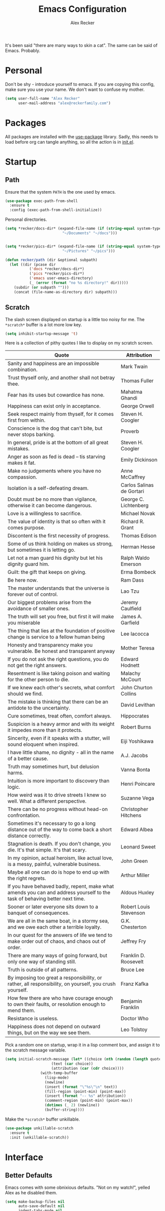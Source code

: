 #+TITLE: Emacs Configuration
#+AUTHOR: Alex Recker
#+STARTUP: showall

[[file:screenshots/scratch.png]]

It's been said "there are many ways to skin a cat".  The same can be
said of Emacs.  Probably.

* Personal

Don't be shy - introduce yourself to emacs.  If you are copying this
config, make sure you use your name.  We don't want to confuse my
mother.

#+BEGIN_SRC emacs-lisp
(setq user-full-name "Alex Recker"
      user-mail-address "alex@reckerfamily.com")
#+END_SRC

* Packages

All packages are installed with the [[https://github.com/jwiegley/use-package][use-package]] library.  Sadly, this
needs to load before org can tangle anything, so all the action is in
[[file:init.el][init.el]].

* Startup

** Path

Ensure that the system =PATH= is the one used by emacs.

#+BEGIN_SRC emacs-lisp
(use-package exec-path-from-shell
  :ensure t
  :config (exec-path-from-shell-initialize))
#+END_SRC

Personal directories.

#+BEGIN_SRC emacs-lisp
(setq *recker/docs-dir* (expand-file-name (if (string-equal system-type "darwin")
					      "~/Documents" "~/docs")))


(setq *recker/pics-dir* (expand-file-name (if (string-equal system-type "darwin")
					      "~/Pictures" "~/pics")))

(defun recker/path (dir &optional subpath)
  (let ((dir (pcase dir
	       ('docs *recker/docs-dir*)
	       ('pics *recker/pics-dir*)
	       ('emacs user-emacs-directory)
	       (_ (error (format "no %s directory!" dir)))))
	(subdir (or subpath "")))
    (concat (file-name-as-directory dir) subpath)))
#+END_SRC

** Scratch

The slash screen displayed on startup is a little too noisy for
me. The =*scratch*= buffer is a lot more low key.

#+BEGIN_SRC emacs-lisp
(setq inhibit-startup-message 't)
#+END_SRC

Here is a collection of pithy quotes I like to display on my scratch
screen.

#+NAME: scratch-quotes
| Quote                                                                                                                      | Attribution               |
|----------------------------------------------------------------------------------------------------------------------------+---------------------------|
| Sanity and happiness are an impossible combination.                                                                        | Mark Twain                |
| Trust thyself only, and another shall not betray thee.                                                                     | Thomas Fuller             |
| Fear has its uses but cowardice has none.                                                                                  | Mahatma Ghandi            |
| Happiness can exist only in acceptance.                                                                                    | George Orwell             |
| Seek respect mainly from thyself, for it comes first from within.                                                          | Steven H. Coogler         |
| Conscience is the dog that can't bite, but never stops barking.                                                            | Proverb                   |
| In general, pride is at the bottom of all great mistakes.                                                                  | Steven H. Coogler         |
| Anger as soon as fed is dead -- tis starving makes it fat.                                                                 | Emily Dickinson           |
| Make no judgements where you have no compassion.                                                                           | Anne McCaffrey            |
| Isolation is a self-defeating dream.                                                                                       | Carlos Salinas de Gortari |
| Doubt must be no more than vigilance, otherwise it can become dangerous.                                                   | George C. Lichtenberg     |
| Love is a willingless to sacrifice.                                                                                        | Michael Novak             |
| The value of identity is that so often with it comes purpose.                                                              | Richard R. Grant          |
| Discontent is the first necessity of progress.                                                                             | Thomas Edison             |
| Some of us think holding on makes us strong, but sometimes it is letting go.                                               | Herman Hesse              |
| Let not a man guard his dignity but let his dignity guard him.                                                             | Ralph Waldo Emerson       |
| Guilt: the gift that keeps on giving.                                                                                      | Erma Bombeck              |
| Be here now.                                                                                                               | Ram Dass                  |
| The master understands that the universe is forever out of control.                                                        | Lao Tzu                   |
| Our biggest problems arise from the avoidance of smaller ones.                                                             | Jeremy Caulfield          |
| The truth will set you free, but first it will make you miserable                                                          | James A. Garfield         |
| The thing that lies at the foundation of positive change is service to a fellow human being                                | Lee Iacocca               |
| Honesty and transparency make you vulnerable. Be honest and transparent anyway                                             | Mother Teresa             |
| If you do not ask the right questions, you do not get the right answers.                                                   | Edward Hodnett            |
| Resentment is like taking poison and waiting for the other person to die.                                                  | Malachy McCourt           |
| If we knew each other's  secrets, what comfort should we find.                                                             | John Churton Collins      |
| The mistake is thinking that there can be an antidote to the uncertainty.                                                  | David Levithan            |
| Cure sometimes, treat often, comfort always.                                                                               | Hippocrates               |
| Suspicion is a heavy armor and with its weight it impedes more than it protects.                                           | Robert Burns              |
| Sincerity, even if it speaks with a stutter, will sound eloquent when inspired.                                            | Eiji Yoshikawa            |
| I have little shame, no dignity - all in the name of a better cause.                                                       | A.J. Jacobs               |
| Truth may sometimes hurt, but delusion harms.                                                                              | Vanna Bonta               |
| Intuition is more important to discovery than logic.                                                                       | Henri Poincare            |
| How weird was it to drive streets I knew so well. What a different perspective.                                            | Suzanne Vega              |
| There can be no progress without head-on confrontation.                                                                    | Christopher Hitchens      |
| Sometimes it's necessary to go a long distance out of the way to come back a short distance correctly.                     | Edward Albea              |
| Stagnation is death. If you don't change, you die. It's that simple. It's that scary.                                      | Leonard Sweet             |
| In my opinion, actual heroism, like actual love, is a messy, painful, vulnerable business.                                 | John Green                |
| Maybe all one can do is hope to end up with the right regrets.                                                             | Arthur Miller             |
| If you have behaved badly, repent, make what amends you can and address yourself to the task of behaving better next time. | Aldous Huxley             |
| Sooner or later everyone sits down to a banquet of consequences.                                                           | Robert Louis Stevenson    |
| We are all in the same boat, in a stormy sea, and we owe each other a terrible loyalty.                                    | G.K. Chesterton           |
| In our quest for the answers of life we tend to make order out of chaos, and chaos out of order.                           | Jeffrey Fry               |
| There are many ways of going forward, but only one way of standing still.                                                  | Franklin D. Roosevelt     |
| Truth is outside of all patterns.                                                                                          | Bruce Lee                 |
| By imposing too great a responsibility, or rather, all responsibility, on yourself, you crush yourself.                    | Franz Kafka               |
| How few there are who have courage enough to own their faults, or resolution enough to mend them.                          | Benjamin Franklin         |
| Resistance is useless.                                                                                                     | Doctor Who                |
| Happiness does not depend on outward things, but on the way we see them.                                                   | Leo Tolstoy               |


Pick a random one on startup, wrap it in a lisp comment box, and
assign it to the scratch message variable.

#+BEGIN_SRC emacs-lisp :var quotes=scratch-quotes
(setq initial-scratch-message (let* ((choice (nth (random (length quotes)) quotes))
				     (text (car choice))
				     (attribution (car (cdr choice))))
				(with-temp-buffer
				  (lisp-mode)
				  (newline)
				  (insert (format "\"%s\"\n" text))
				  (fill-region (point-min) (point-max))
				  (insert (format "-- %s" attribution))
				  (comment-region (point-min) (point-max))
				  (dotimes (_ 2) (newline))
				  (buffer-string))))
#+END_SRC

Make the =*scratch*= buffer unkillable.

#+BEGIN_SRC emacs-lisp
(use-package unkillable-scratch
  :ensure t
  :init (unkillable-scratch))
#+END_SRC

* Interface

** Better Defaults

Emacs comes with some obnixious defaults.  "Not on my watch!", yelled
Alex as he disabled them.

#+BEGIN_SRC emacs-lisp
(setq make-backup-files nil
      auto-save-default nil
      indent-tabs-mode nil
      ns-confirm-quit 1)

(global-auto-revert-mode 1)
(menu-bar-mode 0)
(delete-selection-mode t)
(scroll-bar-mode -1)
(tool-bar-mode -1)
#+END_SRC

** Better Comments

I overwrite the build-in =comment-dwim= with its superior sequel.

#+BEGIN_SRC emacs-lisp
(use-package comment-dwim-2
  :ensure t
  :bind ("M-;" . comment-dwim-2))
#+END_SRC

** Better Modeline

Hide all minor modes from the modeline (since there are usually like a
hundred).

#+BEGIN_SRC emacs-lisp
(use-package rich-minority
  :ensure t
  :init (rich-minority-mode 1)
  :config (setq rm-blacklist ""))
#+END_SRC

** Better Bookmarks

Automatically save the bookmark file each time it is modified.  This
prevents losing bookmarks created in separate emacs clients.

#+BEGIN_SRC emacs-lisp
(setq bookmark-save-flag 1
      bookmark-default-file (recker/path 'docs "emacs/bookmarks.el"))
#+END_SRC

This is just a custom implementation of =bookmark-jump= that displays
file paths instead of just the "name".

#+BEGIN_SRC emacs-lisp
(defun recker/bookmark-jump ()
  (interactive)
  (let ((bookmark-list
	 (mapcar (lambda (b) (cdr (assoc 'filename b)))
		 (read (with-temp-buffer
			 (insert-file-contents-literally bookmark-default-file)
			 (buffer-string))))))
    (find-file (completing-read "Jump to Bookmark: " bookmark-list nil t))))

(global-set-key (kbd "C-x r b") 'recker/bookmark-jump)
#+END_SRC


** Better File Manager

By default, hide dot files.  They can be shown by disabling
=dired-omit-mode= with =C-x M-o=.

Another nice side effect of =dired-x= is suddenly gaining the ability
of jumping to the current file in dired with =C-x C-j=.

#+BEGIN_SRC emacs-lisp
(require 'dired-x)
(setq-default dired-omit-files-p t)
(setq dired-omit-files (concat dired-omit-files "\\|^\\..+$"))
#+END_SRC

Add the =-h= switch to the dired output to show prettier filenames.

#+BEGIN_SRC emacs-lisp
(setq dired-listing-switches "-alh")
#+END_SRC

Don't ask permission to delete the buffer of a deleted file.

#+BEGIN_SRC emacs-lisp
(setq dired-clean-confirm-killing-deleted-buffers nil)
#+END_SRC

** Better Music

OK, so there's no music in Emacs to begin with.  But check out mingus,
it's pretty awesome.  This works, assuming you have an local mpd
server running on the default port.

#+BEGIN_SRC emacs-lisp
(use-package mingus
  :ensure t
  :bind (("C-x m" . mingus)))
#+END_SRC

** Better Text Selection

I use =expand-region= to incrementally grab larger portions of text
based on where the cursor is. It’s a brilliant tool.

#+BEGIN_SRC emacs-lisp
(use-package expand-region
  :ensure t
  :bind ("C-=" . er/expand-region))
#+END_SRC

** Better Completion

Company mode.

#+BEGIN_SRC emacs-lisp
(use-package company
  :ensure t
  :config (global-company-mode))
#+END_SRC

Yasnippet - I don't use this nearly as much as I should be.

#+BEGIN_SRC emacs-lisp
(use-package yasnippet
  :ensure t
  :init (yas-global-mode 1))
#+END_SRC

Completion and filtering with ivy, supported by counsel.

#+BEGIN_SRC emacs-lisp
(use-package ivy
  :ensure t
  :config (setq ivy-use-selectable-prompt t)
  :init (ivy-mode 1))

(use-package counsel
  :ensure t
  :bind
  ("C-c i" . counsel-imenu)
  ("C-c s" . swiper)
  ("C-c g" . counsel-git-grep)
  ("C-x C-y" . counsel-yank-pop))
#+END_SRC

** Better Git

Magit.  Seriously.  Just try it you heathen.

#+BEGIN_SRC emacs-lisp
(use-package magit
  :ensure t
  :bind
  ("C-x g" . magit-status)
  ("C-c m" . magit-blame)
  :config (magit-add-section-hook 'magit-status-sections-hook
                                  'magit-insert-unpushed-to-upstream
                                  'magit-insert-unpushed-to-upstream-or-recent
                                  'replace))
#+END_SRC

* Modes

These are the settings for various editing modes - the top level being
=text-mode=, which is for "editing text written for humans to read".

#+BEGIN_SRC emacs-lisp
(defun recker/text-mode-hook ()
  (auto-fill-mode 1)
  (flyspell-mode 1)
  (flymake-mode-off))
(add-hook 'text-mode-hook 'recker/text-mode-hook)
#+END_SRC

Use personal dictionary from docs for ispell.

#+BEGIN_SRC emacs-lisp
(setq ispell-personal-dictionary (recker/path 'docs "emacs/ispell.dict"))
#+END_SRC

Disable goal column warning.

#+BEGIN_SRC emacs-lisp
(put 'set-goal-column 'disabled nil)
#+END_SRC

Flycheck mode.

#+BEGIN_SRC emacs-lisp
(use-package flycheck
  :ensure t
  :init
  (global-flycheck-mode))
#+END_SRC

Globally cleanup white space on save.

#+BEGIN_SRC emacs-lisp
(use-package whitespace-cleanup-mode
  :ensure t
  :config (global-whitespace-cleanup-mode))
#+END_SRC

Support for [[http://editorconfig.org/][editorconfig]].

#+BEGIN_SRC emacs-lisp
(use-package editorconfig
  :ensure t
  :config (editorconfig-mode 1))
#+END_SRC

** C

Taken from [[https://www.kernel.org/doc/html/v4.10/process/coding-style.html#you-ve-made-a-mess-of-it][The Linux Kernel Coding Style]], which was a way better read
than you'd think.

I slightly modified the provided snippet so that all of my C would
obey these rules by default.

#+BEGIN_SRC emacs-lisp
(defun c-lineup-arglist-tabs-only (ignored)
  "Line up argument lists by tabs, not spaces"
  (let* ((anchor (c-langelem-pos c-syntactic-element))
         (column (c-langelem-2nd-pos c-syntactic-element))
         (offset (- (1+ column) anchor))
         (steps (floor offset c-basic-offset)))
    (* (max steps 1)
       c-basic-offset)))

(add-hook 'c-mode-common-hook
          (lambda ()
            ;; Add kernel style
            (c-add-style
             "linux-tabs-only"
             '("linux" (c-offsets-alist
                        (arglist-cont-nonempty
                         c-lineup-gcc-asm-reg
                         c-lineup-arglist-tabs-only))))))

(add-hook 'c-mode-hook (lambda ()
                         (setq indent-tabs-mode t)
                         (setq show-trailing-whitespace t)
                         (c-set-style "linux-tabs-only")))
#+END_SRC

** Clojure

#+BEGIN_SRC emacs-lisp
(use-package cider
  :ensure t)

(use-package clojure-mode
  :ensure t)
#+END_SRC

#+RESULTS:


** Commmon Lisp

For this to work, sbcl should be installed and in =PATH=.

#+BEGIN_SRC emacs-lisp
(use-package slime
  :ensure t
  :config (setq inferior-lisp-program (executable-find "sbcl")))

(use-package slime-company
  :ensure t
  :init (slime-setup '(slime-fancy slime-company)))
#+END_SRC

** Csv

#+BEGIN_SRC emacs-lisp
(use-package csv-mode
  :ensure t
  :defer t
  :mode "\\.csv\\'")
#+END_SRC

** D

#+BEGIN_SRC emacs-lisp
(use-package d-mode
  :ensure t
  :defer t
  :mode "\\.d\\'")
#+END_SRC

** Dockerfile

#+BEGIN_SRC emacs-lisp
(use-package dockerfile-mode
  :ensure t
  :defer t
  :mode "\\Dockerfile\\'")
#+END_SRC

** Elisp

Disable those silly docstring warnings when editing elisp.

#+BEGIN_SRC emacs-lisp
(with-eval-after-load 'flycheck
  (setq-default flycheck-disabled-checkers '(emacs-lisp-checkdoc)))
#+END_SRC

** Go

Here is the /really/ trendy part of my config.

#+BEGIN_SRC emacs-lisp
(use-package go-mode
  :ensure t
  :defer t
  :mode "\\*.go\\'")
#+END_SRC

** Groovy

Pretty much just for Jenkins files.

#+BEGIN_SRC emacs-lisp
(use-package groovy-mode
  :ensure t
  :defer t
  :mode "\\Jenkinsfile\\'")
#+END_SRC

** Haskell

#+BEGIN_SRC emacs-lisp
(use-package haskell-mode
  :ensure t
  :defer t
  :mode "\\.hs\\'")
#+END_SRC

** HTML

#+BEGIN_SRC emacs-lisp
(use-package web-mode
  :ensure t
  :defer t
  :mode ("\\.html\\'" "\\.jinja\\'")
  :config (setq web-mode-markup-indent-offset 2
                web-mode-code-indent-offset 2))

(use-package emmet-mode
  :ensure t
  :config (add-hook 'web-mode-hook 'emmet-mode))
#+END_SRC

** JavaScript

This is the web-scale portion of my config.

#+BEGIN_SRC emacs-lisp
(setq js-indent-level 2)
#+END_SRC

** Jsonnet

#+BEGIN_SRC emacs-lisp
(use-package jsonnet-mode
  :ensure t
  :defer t
  :mode ("\\.jsonnet\\'"))
#+END_SRC

** Log

Taken from [[https://writequit.org/articles/working-with-logs-in-emacs.html][Working with Log Files in Emacs]].

#+BEGIN_SRC emacs-lisp
(use-package vlf :ensure t)

(use-package log4j-mode
  :ensure t
  :defer t
  :mode "\\.log\\'")
#+END_SRC

** Lua

#+BEGIN_SRC emacs-lisp
(use-package lua-mode
  :ensure t
  :defer t
  :mode ("\\.lua\\'" "\\.p8\\'"))
#+END_SRC

** Markdown

#+BEGIN_SRC emacs-lisp
;; nothing - markdown sucks
#+END_SRC

** Nginx

#+BEGIN_SRC emacs-lisp
(use-package nginx-mode
  :ensure t
  :defer t)
#+END_SRC

** Python

Install these dependencies

#+BEGIN_SRC sh
pip install rope flake8 importmagic autopep8 yapf ipdb ipython virtualenv virtualenvwrapper
#+END_SRC

Install virtualenvwrapper support.

#+BEGIN_SRC emacs-lisp
(use-package virtualenvwrapper
  :ensure t)
#+END_SRC

Use ipython for running the code in a shell.  Evidently, it's still
experimental.  I have issues with some of the tab completion, so I'll
end up using =*ansi-term*= instead.

#+BEGIN_SRC emacs-lisp
(setq python-shell-interpreter "ipython"
      python-shell-interpreter-args "-i --simple-prompt")
#+END_SRC

Let elpy do its thing.

#+BEGIN_SRC emacs-lisp
(use-package elpy
  :ensure t
  :init (elpy-enable))
#+END_SRC

** Ruby
   
These are very much a work in progress.  I know about as much about
ruby as I know about scented candles and professional football.

#+BEGIN_SRC emacs-lisp
(setq ruby-deep-indent-paren nil)
#+END_SRC

** Rust

#+BEGIN_SRC emacs-lisp
(use-package rust-mode
  :ensure t
  :defer t
  :mode "\\.rs'")
#+END_SRC

** Terraform

#+BEGIN_SRC emacs-lisp
(use-package terraform-mode
  :ensure t
  :defer t
  :mode "\\.tf\\'")
#+END_SRC

** Terminal

I'm a simple man, and I use a simple shell.

#+BEGIN_SRC emacs-lisp
(defun recker/ansi-term ()
  (interactive)
  (ansi-term "/bin/bash"))
(global-set-key (kbd "C-c e") 'eshell)
(global-set-key (kbd "C-x t") 'recker/ansi-term)
#+END_SRC

The terminal buffer should be killed on exit.
   
#+BEGIN_SRC emacs-lisp
(defadvice term-handle-exit
    (after term-kill-buffer-on-exit activate)
  (kill-buffer))
#+END_SRC

Aliases for eshell

#+BEGIN_SRC emacs-lisp
(defalias 'ff #'find-file)
#+END_SRC

** Typescript

#+BEGIN_SRC emacs-lisp
(use-package typescript-mode
  :ensure t
  :defer t
  :mode "\\.ts\\'")
#+END_SRC

** YAML

#+BEGIN_SRC emacs-lisp
(use-package indent-guide
  :ensure t
  :init (add-hook 'yaml-mode-hook 'indent-guide-mode))

(use-package yaml-mode
  :ensure t
  :defer t
  :mode ("\\.yml\\'" "\\.sls\\'")
  :init
  (add-hook 'yaml-mode-hook 'turn-off-auto-fill))
#+END_SRC

* Org

Org is love. Org is life.

#+BEGIN_SRC emacs-lisp
(use-package org
  :ensure t
  :config (progn (custom-set-faces      ;Get rid of the different font sizes on headers
		  '(org-document-title ((t (:inherit outline-1 :height 1.0 :underline nil))))
		  '(org-level-1 ((t (:inherit outline-1 :height 1.0))))
		  '(org-level-2 ((t (:inherit outline-2 :height 1.0))))
		  '(org-level-3 ((t (:inherit outline-3 :height 1.0))))
		  '(org-level-4 ((t (:inherit outline-4 :height 1.0))))
		  '(org-level-5 ((t (:inherit outline-5 :height 1.0)))))
		 (setq org-confirm-babel-evaluate nil
		       org-log-into-drawer t
		       org-agenda-start-with-follow-mode t
		       org-cycle-separator-lines 1))
  :bind (("C-c a" . org-agenda))
  :init (require 'org-habit))
#+END_SRC

Open main org file.

#+BEGIN_SRC emacs-lisp
(defun recker/opsat ()
  (interactive)
  (find-file (recker/path 'docs "opsat.org")))

(global-set-key (kbd "C-c n") 'recker/opsat)
#+END_SRC

Custom before-save hook to fix up formatting.

#+BEGIN_SRC emacs-lisp
(defun recker/org-before-save-hook ()
  (when (eq major-mode 'org-mode)))

(add-hook 'before-save-hook #'recker/org-before-save-hook)
#+END_SRC

** Babel

Load a bunch of fancy languages.

#+BEGIN_SRC emacs-lisp
(org-babel-do-load-languages
 'org-babel-load-languages
 '((awk . t)
   (C . t)
   (calc . t)
   (clojure . t)
   (css . t)
   (plantuml . t)
   (ditaa . t)
   (ditaa . t)
   (haskell . t)
   (java . t)
   (js . t)
   (latex . t)
   (lisp . t)
   (gnuplot . t)
   (makefile . t)
   (perl . t)
   (python . t)
   (ruby . t)
   (screen . t)
   (shell . t)
   (sql . t)
   (sqlite . t)))
#+END_SRC

Don't touch the indentation of code blocks.

#+BEGIN_SRC emacs-lisp
(setq org-src-preserve-indentation t)
#+END_SRC

** Agenda

Set files read in as part of agenda.

#+BEGIN_SRC emacs-lisp
(setq org-agenda-files (list (recker/path 'docs "opsat.org")))
#+END_SRC

Start agenda with follow mode turned on.

#+BEGIN_SRC emacs-lisp
(setq org-agenda-start-with-follow-mode t)
#+END_SRC

Custom Agenda Views

#+BEGIN_SRC emacs-lisp
(setq org-agenda-custom-commands
      '(("w" "Work View"
	 ((agenda "")
	  (tags-todo "work"))
	 ((org-agenda-tag-filter-preset (quote ("+work")))))
	("h" "Habit View"
	 ((agenda "")
	  (tags-todo "habits"))
	 ((org-agenda-tag-filter-preset (quote ("+habits")))))
	("c" "Chores View"
	 ((agenda "")
	  (tags-todo "chores"))
	 ((org-agenda-tag-filter-preset (quote ("+chores")))))
	("e" "Emacs"
	 ((tags-todo "emacs")))))

#+END_SRC

** Blog

My blog.

#+BEGIN_SRC emacs-lisp
(setq org-publish-project-alist '(("blog-html"
				   :html-link-home "/"
				   :base-directory "~/src/blog"
				   :base-extension "org"
				   :publishing-directory "~/public/www.alexrecker.com"
				   :publishing-function org-html-publish-to-html
				   :recursive t
				   :section-numbers nil
				   :with-toc nil)
				  ("blog-static"
				   :base-directory "~/src/blog"
				   :base-extension "css\\|pdf\\|jpg\\|jpeg\\|gif\\|png\\|txt\\|ogg\\|js\\|webm"
				   :publishing-directory "~/public/www.alexrecker.com"
				   :publishing-function org-publish-attachment
				   :recursive t)
				  ("blog" :components ("blog-html" "blog-static"))))

#+END_SRC

** Tables

Integrate gnuplot with org mode tables.  Example:

#+BEGIN_EXAMPLE
  ,#+PLOT: title:"Trial 2" ind:1 deps:(2 3) type:2d
#+END_EXAMPLE

#+BEGIN_SRC emacs-lisp
(use-package gnuplot
  :ensure t)

(use-package gnuplot-mode
  :ensure t
  :bind ("M-C-g" . org-plot/gnuplot))
#+END_SRC

* Gnus

[[file:screenshots/gnus.png]]

Gnus has a steep learning curve, and learning to incorporate this
mysterious program has proven to be an emotional roller coaster. I’m
not even sure I know enough about it to say “it’s worth it”, but
hopefully this will help you with your own journey.

** Better Startup

Gnus requires a “primary method” from which you obtain
news. Unfortunately, the program kind of explodes if this isn’t set,
which proves to be kind of a pain when you want to poke around and set
up things interactively.

Here’s my workaround - set the primary method to a dummy protocol that
will immediately come back. In our case, this is a blank nnml stream.

#+BEGIN_SRC emacs-lisp
(setq gnus-select-method '(nnml ""))
#+END_SRC

Default on topic mode, since it’s more helpful.

#+BEGIN_SRC emacs-lisp
(add-hook 'gnus-group-mode-hook 'gnus-topic-mode)
#+END_SRC

Change path to =newsrc= config file.

#+BEGIN_SRC emacs-lisp
(setq gnus-startup-file (recker/path 'docs "emacs/newsrc"))
#+END_SRC

Read the auto save file on startup without asking.

#+BEGIN_SRC emacs-lisp
(setq gnus-always-read-dribble-file t)
#+END_SRC

Enable the asynchronous flag.

#+BEGIN_SRC emacs-lisp
(setq gnus-asynchronous t)
#+END_SRC

More possible placebo code to make gnus feel faster - use the cache.

#+BEGIN_SRC emacs-lisp
(setq gnus-use-cache t)
#+END_SRC


** Better Folders

Gnus creates a bunch of folders in your home directory that, as far as
I can tell, are not needed outside of gnus. I've finally managed to
wrangle enough variables to tell gnus to save everything in the gnus
folder.  I save mine off in a version controlled "docs" directory.

#+BEGIN_SRC emacs-lisp
(setq gnus-home-directory (recker/path 'docs "emacs/gnus")
      nnfolder-directory (recker/path 'docs "emacs/gnus/Mail/archive")
      message-directory (recker/path 'docs "emacs/gnus/Mail")
      nndraft-directory (recker/path 'docs "emacs/gnus/Drafts")
      gnus-cache-directory (recker/path 'docs "emacs/gnus/cache"))
#+END_SRC

** Reading News

Use gmane and gwene to follow news, mailers, and tons of other
syndicated things. There are even comics.

#+BEGIN_SRC emacs-lisp
(setq gnus-secondary-select-methods '((nntp "news.gmane.org")
                                      (nntp "news.gwene.org")))
#+END_SRC

** Reading Mail

Add a personal IMAP account.

#+BEGIN_SRC emacs-lisp
(add-to-list 'gnus-secondary-select-methods
             '(nnimap "personal"
                      (nnimap-address "imap.gmail.com")
                      (nnimap-server-port "imaps")
                      (nnimap-stream ssl)
                      (nnmail-expiry-target "nnimap+gmail:[Gmail]/Trash")
                      (nnmail-expiry-wait immediate)))
#+END_SRC

** Sending Mail

Posting styles for a personal email.

#+BEGIN_SRC emacs-lisp
(setq gnus-posting-styles '((".*" (signature (string-join '("Alex Recker" "alex@reckerfamily.com") "\n")))))
#+END_SRC

Don't attempt to archive outbound emails to groups.

#+BEGIN_SRC emacs-lisp
(setq gnus-message-archive-group nil)
#+END_SRC

Keep addresses locally using =bbdb=.

#+BEGIN_SRC emacs-lisp
(use-package bbdb
  :ensure t
  :config (setq bbdb-file (recker/path 'docs "emacs/bbdb.el"))
  :init
  (bbdb-mua-auto-update-init 'message)
  (setq bbdb-mua-auto-update-p 'query)
  (add-hook 'gnus-startup-hook 'bbdb-insinuate-gnus))
#+END_SRC

SMTP settings.

#+BEGIN_SRC emacs-lisp
(setq smtpmail-smtp-service 587
      smtpmail-smtp-user "alex@reckerfamily.com"
      smtpmail-smtp-server "smtp.gmail.com"
      send-mail-function 'smtpmail-send-it)
#+END_SRC

I keep an encrypted authinfo in my docs under version control.

#+BEGIN_SRC emacs-lisp
(add-to-list 'auth-sources (recker/path 'docs "emacs/authinfo.gpg"))
#+END_SRC

Here's what it looks like.

#+BEGIN_EXAMPLE
  machine imap.gmail.com login alex@reckerfamily.com password <password> port imaps
  machine smtp.gmail.com login alex@reckerfamily.com password <password> port 587
#+END_EXAMPLE

* Miscellaneous

** Tools

#+BEGIN_SRC emacs-lisp
(use-package pass
  :ensure t)

(use-package request
  :ensure t)
#+END_SRC

** Games

#+BEGIN_SRC emacs-lisp
(setq tetris-score-file (recker/path 'docs "emacs/tetris-scores"))
#+END_SRC

** Functions

These are miscellaneous functions that I’ve written (or plagiarized).

#+BEGIN_SRC emacs-lisp
(defun recker/purge-buffers ()
  "Delete all buffers, except for *scratch*."
  (interactive)
  (mapc #'(lambda (b) (unless (string= (buffer-name b) "*scratch*") (kill-buffer b))) (buffer-list)))

(defun recker/unfill-region (beg end)
  "Unfill the region, joining text paragraphs into a single logical line."
  (interactive "*r")
  (let ((fill-column (point-max)))
    (fill-region beg end)))

(defun recker/org-scratch ()
  "Open a org mode *scratch* pad."
  (interactive)
  (switch-to-buffer "*org scratch*")
  (org-mode)
  (insert "#+TITLE: Org Scratch\n\n"))

(defun recker/sudo (file-name)
  "find-file, as sudo."
  (interactive "Fsudo Find file:")
  (let ((tramp-file-name (concat "/sudo::" (expand-file-name file-name))))
    (find-file tramp-file-name)))

(defun recker/do-fancy-equal-thingy (beg end)
  (interactive "r")
  (align-regexp beg end "\\(\\s-*\\)\\ =" 1 0 t))

(defun recker/pass-to-string (entry)
  "Read an entry from `pass` as a string."
  (with-temp-buffer
    (password-store-copy entry)
    (progn (yank) (buffer-string))))

(defun recker/password-store-copy-work ()
  (interactive)
  (setenv "PASSWORD_STORE_DIR" (expand-file-name "~/.password-store-work"))
  (funcall-interactively #'password-store-copy (password-store--completing-read)))

(defun recker/password-store-copy ()
  (interactive)
  (setenv "PASSWORD_STORE_DIR" (expand-file-name "~/.password-store"))
  (funcall-interactively #'password-store-copy (password-store--completing-read)))

(defun recker/encrypt-with-ssh (public-key-path)
  (interactive "fPublic Key Path: ")
  (let* ((pem (shell-command-to-string (format "ssh-keygen -f %s -e -m PKCS8" public-key-path)))
	 (secret (read-passwd "Secret String: "))
	 (encrypt-command
	  (format "openssl rsautl -ssl -encrypt -pubin -inkey <(echo \"%s\") -ssl -in <(echo \"%s\") | base64" pem secret))
	 (hash (shell-command-to-string encrypt-command))
	 (decrypt-command
	  (format "echo \"%s\" | base64 -D | openssl rsautl -decrypt -inkey ~/.ssh/id_rsa" hash)))
    (kill-new decrypt-command nil)
    (message "Decrypt command added to kill ring.")))

(defun recker/send-list-at-point-to-wunderlist ()
  "Sends the org mode list at point to wunderlist.  Any item not
  already captured in wunderlist (by title) is added."
  (interactive)
  (setenv "PASSWORD_STORE_DIR" (expand-file-name "~/.password-store"))
  (let* ((these-items (if (member (first (org-element-at-point)) '(plain-list item))
			  (mapcar #'(lambda (i) (first i)) (cdr (org-list-to-lisp)))
			(error "pointer not on a list")))
	 (headers `(("Content-Type" . "application/json")
		    ("X-Access-Token" . ,(password-store-get "wundercron/client-secret"))
		    ("X-Client-ID" . ,(password-store-get "wundercron/client-id"))))
	 (url "https://a.wunderlist.com/api/v1")
	 (list-name "groceries")	;TODO: completing-read?
	 (list-obj (seq-find
		    #'(lambda (i) (string-equal list-name (cdr (assoc 'title i))))
		    (request-response-data
		     (request (concat url "/lists") :sync t :parser 'json-read :headers headers))))
	 (list-id (cdr (assoc 'id list-obj)))
	 (current-items (mapcar
			 #'(lambda (o) (cdr (assoc 'title o)))
			 (request-response-data
			  (request (concat url "/tasks")
				   :sync t :parser 'json-read :headers headers
				   :params `(("list_id" . ,list-id))))))
	 (new-items (or (remove-if #'(lambda (i) (member (format "%s" i) current-items)) these-items)
			(error "nothing to add!"))))
    (dolist (item new-items)
      (request (concat url "/tasks")
	       :parser 'json-read :headers headers :type "POST"
	       :data (json-encode-alist `(("list_id" . ,list-id)
					  ("title" . ,(format "%s" item))))))
    (message "Added to groceries: %s" new-items)))
#+END_SRC

** Keybindings

#+BEGIN_SRC emacs-lisp
(global-set-key (kbd "C-c b") 'browse-url)
(global-set-key (kbd "C-c f") 'project-find-file)
(global-set-key (kbd "C-c l") 'sort-lines)
(global-set-key (kbd "C-c o") 'recker/org-scratch)
(global-set-key (kbd "C-c r") 'replace-string)
(global-set-key (kbd "C-c w") 'recker/send-list-at-point-to-wunderlist)
(global-set-key (kbd "C-x C-k k") 'kill-buffer)
(global-set-key (kbd "C-x k") 'kill-this-buffer)
(global-set-key (kbd "C-x p") 'password-store-copy)
(global-set-key (kbd "C-x p") 'recker/password-store-copy)
(global-set-key (kbd "C-x w") 'recker/password-store-copy-work)
(global-set-key (kbd "C-x |") 'recker/do-fancy-equal-thingy)
#+END_SRC

** Local

Emacs sometimes dumps things in =init.el=.  It means well, but I would
rather this be in a different file ignored by git.

#+BEGIN_SRC emacs-lisp
(let ((custom (recker/path 'emacs "custom.el")))
  (unless (file-exists-p custom)
    (with-temp-buffer
      (write-file custom)))
  (setq custom-file custom))
#+END_SRC

I also like to keep a file around for miscellaneous elisp that should
run on startup.  This is for machine specific settings or things I am
still tinkering with.

#+BEGIN_SRC emacs-lisp
(let ((local (recker/path 'emacs "local.el")))
  (unless (file-exists-p local)
    (with-temp-buffer
      (insert ";; This file is for local changes")
      (write-file local)))
  (load local))
#+END_SRC

